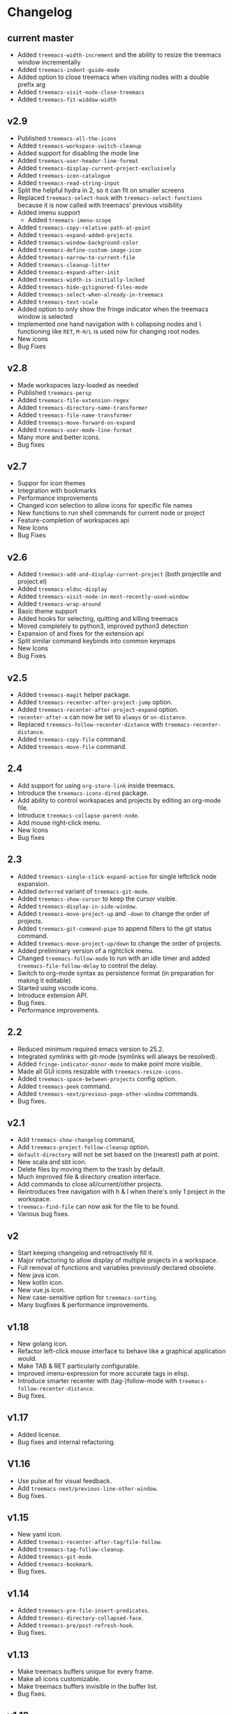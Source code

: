 # -*- fill-column: 100 -*-
#+STARTUP: content

* Changelog
** current master
- Added ~treemacs-width-increment~ and the ability to resize the treemacs window incrementally
- Added ~treemacs-indent-guide-mode~
- Added option to close treemacs when visiting nodes with a double prefix arg
- Added ~treemacs-visit-node-close-treemacs~
- Added ~treemacs-fit-widdow-width~
** v2.9
- Published ~treemacs-all-the-icons~
- Added ~treemacs-workspace-switch-cleanup~
- Added support for disabling the mode line
- Added ~treemacs-user-header-line-format~
- Added ~treemacs-display-current-project-exclusively~
- Added ~treemacs-icon-catalogue~
- Added ~treemacs-read-string-input~
- Split the helpful hydra in 2, so it can fit on smaller screens
- Replaced ~treemacs-select-hook~ with ~treemacs-select-functions~ because it is
  now called with treemacs' previous visibility
- Added imenu support
   + Added ~treemacs-imenu-scope~
- Added ~treemacs-copy-relative-path-at-point~
- Added ~treemacs-expand-added-projects~
- Added ~treemacs-window-background-color~
- Added ~treemacs-define-custom-image-icon~
- Added ~treemacs-narrow-to-current-file~
- Added ~treemacs-cleanup-litter~
- Added ~treemacs-expand-after-init~
- Added ~treemacs-width-is-initially-locked~
- Added ~treemacs-hide-gitignored-files-mode~
- Added ~treemacs-select-when-already-in-treemacs~
- Added ~treemacs-text-scale~
- Added option to only show the fringe indicator when the treemacs window is
  selected
- Implemented one hand navigation with ~h~ collapsing nodes and ~l~ functioning like ~RET~, ~M-H/L~
  is used now for changing root nodes.
- New icons
- Bug Fixes
** v2.8
 - Made workspaces lazy-loaded as needed
 - Published ~treemacs-persp~
 - Added ~treemacs-file-extension-regex~
 - Added ~treemacs-directory-name-transformer~
 - Added ~treemacs-file-name-transformer~
 - Added ~treemacs-move-forward-on-expand~
 - Added ~treemacs-user-mode-line-format~
 - Many more and better icons.
 - Bug fixes
** v2.7
 - Suppor for icon themes
 - Integration with bookmarks
 - Performance improvements
 - Changed icon selection to allow icons for specific file names
 - New functions to run shell commands for current node or project
 - Feature-completion of workspaces api
 - New Icons
 - Bug Fixes
** v2.6
 - Added ~treemacs-add-and-display-current-project~ (both projectile and project.el)
 - Added ~treemacs-eldoc-display~
 - Added ~treemacs-visit-node-in-most-recently-used-window~
 - Added ~treemacs-wrap-around~
 - Basic theme support
 - Added hooks for selecting, quitting and killing treemacs
 - Moved completely to python3, improved python3 detection
 - Expansion of and fixes for the extension api
 - Split similar command keybinds into common keymaps
 - New Icons
 - Bug Fixes
** v2.5
 - Added ~treemacs-magit~ helper package.
 - Added ~treemacs-recenter-after-project-jump~ option.
 - Added ~treemacs-recenter-after-project-expand~ option.
 - ~recenter-after-x~ can now be set to ~always~ or ~on-distance~.
 - Replaced ~treemacs-follow-recenter-distance~ with ~treemacs-recenter-distance~.
 - Added ~treemacs-copy-file~ command.
 - Added ~treemacs-move-file~ command.
** 2.4
 - Add support for using ~org-store-link~ inside treemacs.
 - Introduce the ~treemacs-icons-dired~ package.
 - Add ability to control workspaces and projects by editing an org-mode file.
 - Introduce ~treemacs-collapse-parent-node~.
 - Add mouse right-click menu.
 - New Icons
 - Bug fixes
** 2.3
 - Added ~treemacs-single-click-expand-action~ for single leftclick node expansion.
 - Added ~deferred~ variant of ~treemacs-git-mode~.
 - Added ~treemacs-show-cursor~ to keep the cursor visible.
 - Added ~treemacs-display-in-side-window~.
 - Added ~treemacs-move-project-up~ and ~-down~ to change the order of projects.
 - Added ~treemacs-git-command-pipe~ to append filters to the git status command.
 - Added ~treemacs-move-project-up/down~ to change the order of projects.
 - Added preliminary version of a rightclick menu.
 - Changed ~treemacs-follow-mode~ to run with an idle timer and added ~treemacs-file-follow-delay~
   to control the delay.
 - Switch to org-mode syntax as persistence format (in preparation for making it editable).
 - Started using vscode icons.
 - Introduce extension API.
 - Bug fixes.
 - Performance improvements.
** 2.2
 - Reduced minimum required emacs version to 25.2.
 - Integrated symlinks with git-mode (symlinks will always be resolved).
 - Added ~fringe-indicator-minor-mode~ to make point more visible.
 - Made all GUI icons resizable with ~treemacs-resize-icons~.
 - Added ~treemacs-space-between-projects~ config option.
 - Added ~treemacs-peek~ command.
 - Added ~treemacs-next/previous-page-other-window~ commands.
 - Bug fixes.
** v2.1
 - Add ~treemacs-show-changelog~ command,
 - Add ~treemacs-project-follow-cleanup~ option.
 - ~default-directory~ will not be set based on the (nearest) path at point.
 - New scala and sbt icon.
 - Delete files by moving them to the trash by default.
 - Much improved file & directory creation interface.
 - Add commands to close all/current/other projects.
 - Reintroduces free navigation with h & l when there's only 1 project in the workspace.
 - ~treemacs-find-file~ can now ask for the file to be found.
 - Various bug fixes.
** v2
 * Start keeping changelog and retroactively fill it.
 * Major refactoring to allow display of multiple projects in a workspace.
 * Full removal of functions and variables previously declared obsolete.
 * New java icon.
 * New kotlin icon.
 * New vue.js icon.
 * New case-sensitive option for ~treemacs-sorting~.
 * Many bugfixes & performance improvements.
** v1.18
 - New golang icon.
 - Refactor left-click mouse interface to behave like a graphical application would.
 - Make TAB & RET particularly configurable.
 - Improved imenu-expression for more accurate tags in elisp.
 - Introduce smarter recenter with (tag-)follow-mode with ~treemacs-follow-recenter-distance~.
 - Bug fixes.
** v1.17
 - Added license.
 - Bug fixes and internal refactoring.
** V1.16
 - Use pulse.el for visual feedback.
 - Add ~treemacs-next/previous-line-other-window~.
 - Bug fixes.
** v1.15
 - New yaml icon.
 - Added ~treemacs-recenter-after-tag/file-follow~.
 - Added ~treemacs-tag-follow-cleanup~.
 - Added ~treemacs-git-mode~.
 - Added ~treemacs-bookmark~.
 - Bug fixes.
** v1.14
 - Added ~treemacs-pre-file-insert-predicates~.
 - Added ~treemacs-directory-collapsed-face~.
 - Added ~treemacs-pre/post-refresh-hook~.
 - Bug fixes.
** v1.13
 - Make treemacs buffers unique for every frame.
 - Make all icons customizable.
 - Make treemacs buffers invisible in the buffer list.
 - Bug fixes.
** v1.12
 - New hy icon.
 - Added ~treemacs-tag-follow-mode~.
 - Added ~treemacs-find-tag~.
 - Added ~treemacs-resort~.
 - Bug fixes.

